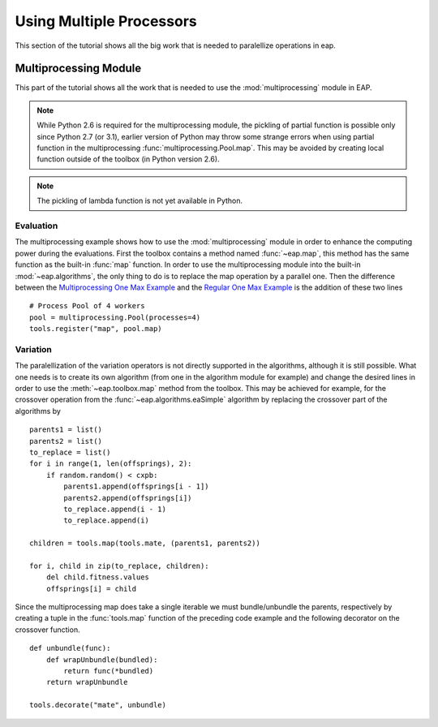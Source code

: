 =========================
Using Multiple Processors
=========================

This section of the tutorial shows all the big work that is needed to paralellize operations in eap.

Multiprocessing Module
======================

This part of the tutorial shows all the work that is needed to use the :mod:`multiprocessing` module in EAP.

.. note::
   While Python 2.6 is required for the multiprocessing module, the pickling of partial function is possible only since Python 2.7 (or 3.1), earlier version of Python may throw some strange errors when using partial function in the multiprocessing :func:`multiprocessing.Pool.map`. This may be avoided by creating local function outside of the toolbox (in Python version 2.6).

.. note::
   The pickling of lambda function is not yet available in Python.

Evaluation
++++++++++

The multiprocessing example shows how to use the :mod:`multiprocessing` module in order to enhance the computing power during the evaluations. First the toolbox contains a method named :func:`~eap.map`, this method has the same function as the built-in :func:`map` function. In order to use the multiprocessing module into the built-in :mod:`~eap.algorithms`, the only thing to do is to replace the map operation by a parallel one. Then the difference between the `Multiprocessing One Max Example <http://deap.googlecode.com/hg/examples/mpga_onemax.py>`_ and the `Regular One Max Example <http://deap.googlecode.com/hg/examples/ga_onemax.py>`_ is the addition of these two lines ::

   # Process Pool of 4 workers
   pool = multiprocessing.Pool(processes=4)
   tools.register("map", pool.map)

Variation
+++++++++

The paralellization of the variation operators is not directly supported in the algorithms, although it is still possible. What one needs is to create its own algorithm (from one in the algorithm module for example) and change the desired lines in order to use the :meth:`~eap.toolbox.map` method from the toolbox. This may be achieved for example, for the crossover operation from the :func:`~eap.algorithms.eaSimple` algorithm by replacing the crossover part of the algorithms by ::
    
    parents1 = list()
    parents2 = list()
    to_replace = list()
    for i in range(1, len(offsprings), 2):
        if random.random() < cxpb:
            parents1.append(offsprings[i - 1])
            parents2.append(offsprings[i])
            to_replace.append(i - 1)
            to_replace.append(i)
    
    children = tools.map(tools.mate, (parents1, parents2))
    
    for i, child in zip(to_replace, children):
        del child.fitness.values
        offsprings[i] = child

Since the multiprocessing map does take a single iterable we must bundle/unbundle the parents, respectively by creating a tuple in the :func:`tools.map` function of the preceding code example and the following decorator on the crossover function. ::

    def unbundle(func):
        def wrapUnbundle(bundled):
            return func(*bundled)
        return wrapUnbundle
    
    tools.decorate("mate", unbundle)
